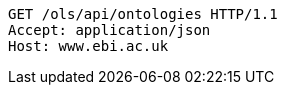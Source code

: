 [source,http]
----
GET /ols/api/ontologies HTTP/1.1
Accept: application/json
Host: www.ebi.ac.uk

----